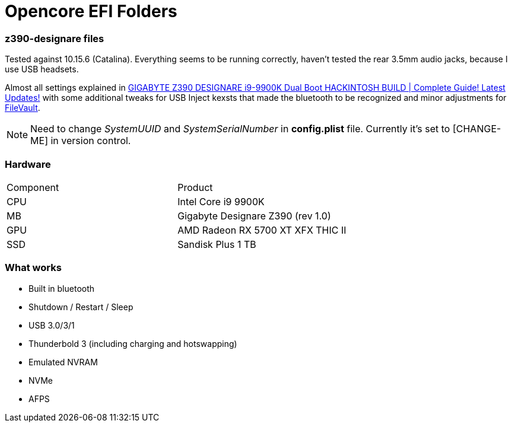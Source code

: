 = Opencore EFI Folders

*z390-designare* files
~~~~~~~~~~~~~~~~~~~~~~

:z390-designare-tutorial: https://www.youtube.com/watch?v=LRtJez4FZHQ[GIGABYTE Z390 DESIGNARE i9-9900K Dual Boot HACKINTOSH BUILD | Complete Guide! Latest Updates!]

:post-install-filevault: https://dortania.github.io/OpenCore-Post-Install/universal/security.html#filevault[FileVault]

Tested against 10.15.6 (Catalina). Everything seems to be running correctly, haven't tested the rear 3.5mm audio jacks, because I use USB headsets.

Almost all settings explained in link:{z390-designare-tutorial} with some additional tweaks for USB Inject kexsts that made the bluetooth to be recognized and minor adjustments for  link:{post-install-filevault}.

NOTE: Need to change _SystemUUID_ and _SystemSerialNumber_ in *config.plist* file. Currently it's set to [CHANGE-ME] in version control.

=== Hardware

|===
| Component | Product 
| CPU | Intel Core i9 9900K 
| MB | Gigabyte Designare Z390 (rev 1.0) 
| GPU | AMD Radeon RX 5700 XT XFX THIC II 
| SSD | Sandisk Plus 1 TB 
|===

=== What works

- Built in bluetooth
- Shutdown / Restart / Sleep
- USB 3.0/3/1
- Thunderbold 3 (including charging and hotswapping)
- Emulated NVRAM
- NVMe
- AFPS
